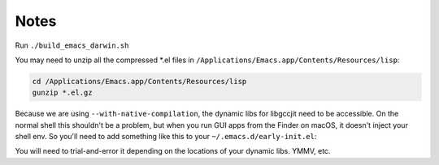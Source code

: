 Notes
------

Run ``./build_emacs_darwin.sh``

You may need to unzip all the compressed *.el files in ``/Applications/Emacs.app/Contents/Resources/lisp``:

.. code-block:: bash

   cd /Applications/Emacs.app/Contents/Resources/lisp
   gunzip *.el.gz

Because we are using ``--with-native-compilation``, the dynamic libs for libgccjit need to be accessible. On the normal shell this shouldn't be a problem, but when you run GUI apps from the Finder on macOS, it doesn't inject your shell env. So you'll need to add something like this to your ``~/.emacs.d/early-init.el``:

.. code-block:: lisp
   :linenos:

   (setenv "LIBRARY_PATH"
         "/usr/lib:/usr/local/lib:/opt/homebrew/lib:/opt/homebrew/lib/gcc/current")
   (setenv "LD_LIBRARY_PATH" (getenv "LIBRARY_PATH"))
   (setenv "DYLD_LIBRARY_PATH" (getenv "LIBRARY_PATH")
   (setenv "PATH" "/usr/local/bin:/opt/homebrew/bin")

You will need to trial-and-error it depending on the locations of your dynamic libs. YMMV, etc.
